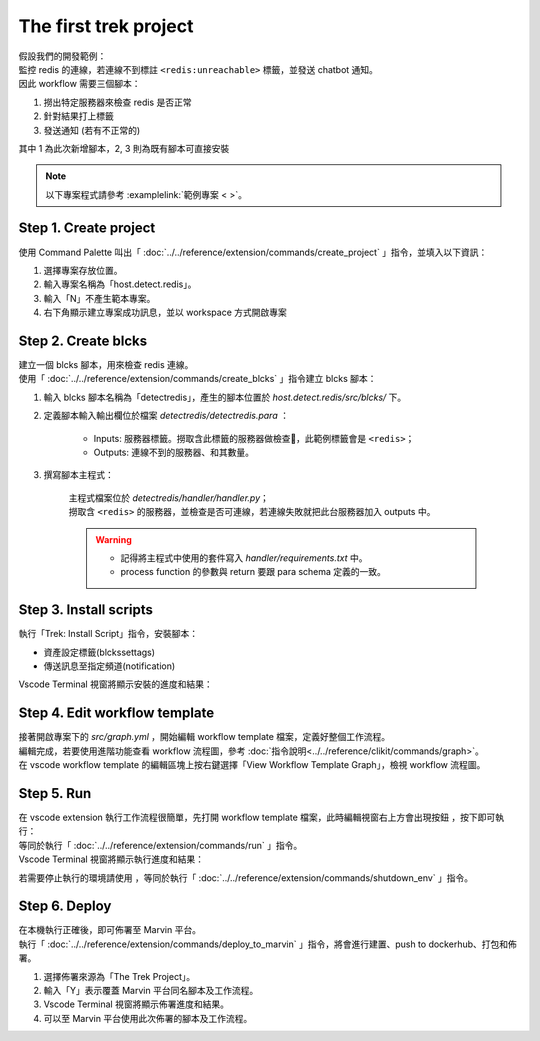 The first trek project
------------------------
| 假設我們的開發範例：
| 監控 redis 的連線，若連線不到標註 ``<redis:unreachable>`` 標籤，並發送 chatbot 通知。
| 因此 workflow 需要三個腳本：

1. 撈出特定服務器來檢查 redis 是否正常
2. 針對結果打上標籤
3. 發送通知 (若有不正常的)

其中 1 為此次新增腳本，2, 3 則為既有腳本可直接安裝

.. note::
    
    以下專案程式請參考 :examplelink:`範例專案 < >`。

Step 1. Create project
^^^^^^^^^^^^^^^^^^^^^^^^
使用 Command Palette 叫出「 :doc:`../../reference/extension/commands/create_project` 」指令，並填入以下資訊：

.. image:: ../../_static/images/create_project.gif

#. 選擇專案存放位置。
#. 輸入專案名稱為「host.detect.redis」。
#. 輸入「N」不產生範本專案。
#. 右下角顯示建立專案成功訊息，並以 workspace 方式開啟專案

Step 2. Create blcks
^^^^^^^^^^^^^^^^^^^^^^^^^
| 建立一個 blcks 腳本，用來檢查 redis 連線。
| 使用「 :doc:`../../reference/extension/commands/create_blcks` 」指令建立 blcks 腳本：

.. image:: ../../_static/images/create_blcks.gif

#. 輸入 blcks 腳本名稱為「detectredis」，產生的腳本位置於 *host.detect.redis/src/blcks/* 下。
#. 定義腳本輸入輸出欄位於檔案 *detectredis/detectredis.para* ：

    - Inputs: 服務器標籤。撈取含此標籤的服務器做檢查，此範例標籤會是 ``<redis>``；
    - Outputs: 連線不到的服務器、和其數量。

#. 撰寫腳本主程式：

    | 主程式檔案位於 *detectredis/handler/handler.py*；
    | 撈取含 ``<redis>`` 的服務器，並檢查是否可連線，若連線失敗就把此台服務器加入 outputs 中。

    .. warning::
        - 記得將主程式中使用的套件寫入 *handler/requirements.txt* 中。
        - process function 的參數與 return 要跟 para schema 定義的一致。


Step 3. Install scripts
^^^^^^^^^^^^^^^^^^^^^^^^^^
| 執行「Trek: Install Script」指令，安裝腳本：

- 資產設定標籤(blckssettags)
- 傳送訊息至指定頻道(notification)

| Vscode Terminal 視窗將顯示安裝的進度和結果：

.. image:: ../../_static/images/install_script.gif

Step 4. Edit workflow template
^^^^^^^^^^^^^^^^^^^^^^^^^^^^^^^^^^
| 接著開啟專案下的 *src/graph.yml* ，開始編輯 workflow template 檔案，定義好整個工作流程。
| 編輯完成，若要使用進階功能查看 workflow 流程圖，參考  :doc:`指令說明<../../reference/clikit/commands/graph>`。
| 在 vscode  workflow template 的編輯區塊上按右鍵選擇「View Workflow Template Graph」，檢視 workflow 流程圖。

.. image:: ../../_static/images/view_graph.gif

Step 5. Run
^^^^^^^^^^^^^^^^^^^^^^^^^^^^^^
| 在 vscode extension 執行工作流程很簡單，先打開 workflow template 檔案，此時編輯視窗右上方會出現按鈕 |run_icon|，按下即可執行：
| 等同於執行「 :doc:`../../reference/extension/commands/run` 」指令。

.. |run_icon| image:: ../../_static/images/run_icon.png

.. image:: ../../_static/images/run.png

| Vscode Terminal 視窗將顯示執行進度和結果：

.. image:: ../../_static/images/run_result.png

若需要停止執行的環境請使用 |stop_icon|，等同於執行「 :doc:`../../reference/extension/commands/shutdown_env` 」指令。

.. |stop_icon| image:: ../../_static/images/stop_icon.png

Step 6. Deploy
^^^^^^^^^^^^^^^^^^^^^^^^
| 在本機執行正確後，即可佈署至 Marvin 平台。
| 執行「 :doc:`../../reference/extension/commands/deploy_to_marvin` 」指令，將會進行建置、push to dockerhub、打包和佈署。

.. image:: ../../_static/images/deploy.gif

#. 選擇佈署來源為「The Trek Project」。
#. 輸入「Y」表示覆蓋 Marvin 平台同名腳本及工作流程。
#. Vscode Terminal 視窗將顯示佈署進度和結果。
#. 可以至 Marvin 平台使用此次佈署的腳本及工作流程。